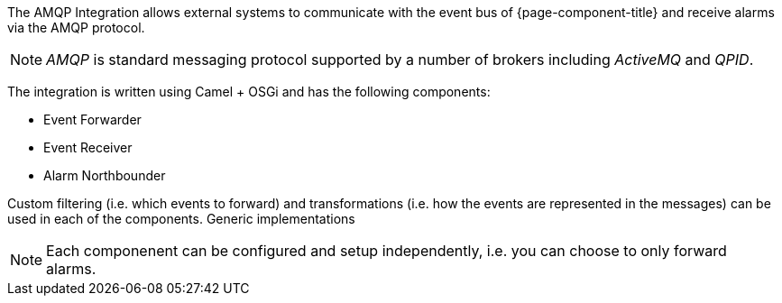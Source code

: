 
// Allow image rendering
:imagesdir: ../../images

The AMQP Integration allows external systems to communicate with the event bus of {page-component-title} and receive alarms via the AMQP protocol.

NOTE: _AMQP_ is standard messaging protocol supported by a number of brokers including _ActiveMQ_ and _QPID_.

The integration is written using Camel + OSGi and has the following components:

* Event Forwarder
* Event Receiver
* Alarm Northbounder

Custom filtering (i.e. which events to forward) and transformations (i.e. how the events are represented in the messages) can be used in each of the components.
Generic implementations

NOTE: Each componenent can be configured and setup independently, i.e. you can choose to only forward alarms.

